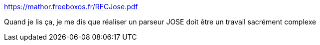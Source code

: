 :jbake-type: post
:jbake-status: published
:jbake-title: https://mathor.freeboxos.fr/RFCJose.pdf
:jbake-tags: humour,parser,exercice,programming,_mois_avr.,_année_2021
:jbake-date: 2021-04-02
:jbake-depth: ../
:jbake-uri: shaarli/1617353873000.adoc
:jbake-source: https://nicolas-delsaux.hd.free.fr/Shaarli?searchterm=https%3A%2F%2Fmathor.freeboxos.fr%2FRFCJose.pdf&searchtags=humour+parser+exercice+programming+_mois_avr.+_ann%C3%A9e_2021
:jbake-style: shaarli

https://mathor.freeboxos.fr/RFCJose.pdf[https://mathor.freeboxos.fr/RFCJose.pdf]

Quand je lis ça, je me dis que réaliser un parseur JOSE doit être un travail sacrément complexe
